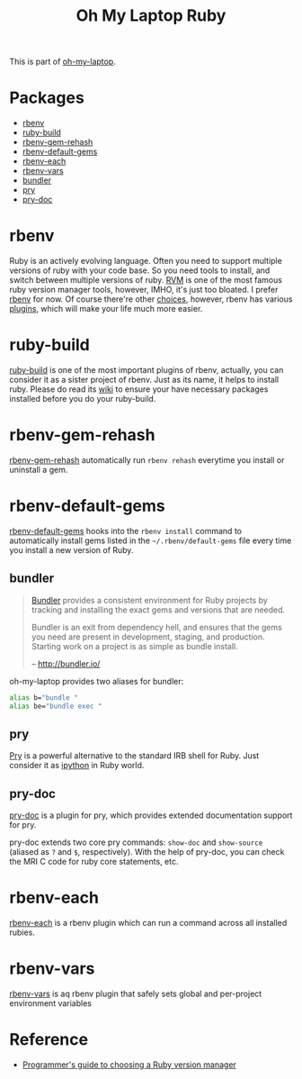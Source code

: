 #+TITLE: Oh My Laptop Ruby
#+OPTIONS: toc:nil num:nil ^:nil

This is part of [[https://github.com/xiaohanyu/oh-my-laptop][oh-my-laptop]].


* Packages

- [[https://github.com/rbenv/rbenv][rbenv]]
- [[https://github.com/rbenv/ruby-build][ruby-build]]
- [[https://github.com/rbenv/rbenv-gem-rehash][rbenv-gem-rehash]]
- [[https://github.com/rbenv/rbenv-default-gems][rbenv-default-gems]]
- [[https://github.com/rbenv/rbenv-each][rbenv-each]]
- [[https://github.com/rbenv/rbenv-vars][rbenv-vars]]
- [[http://bundler.io/][bundler]]
- [[http://pryrepl.org/][pry]]
- [[https://github.com/pry/pry-doc][pry-doc]]


* rbenv

Ruby is an actively evolving language. Often you need to support multiple
versions of ruby with your code base. So you need tools to install, and switch
between multiple versions of ruby. [[http://rvm.io/][RVM]] is one of the most famous ruby version
manager tools, however, IMHO, it's just too bloated. I prefer [[https://github.com/rbenv/rbenv][rbenv]] for now. Of
course there're other [[https://github.com/postmodern/chruby#alternatives][choices]], however, rbenv has various [[https://github.com/rbenv/rbenv/wiki/Plugins][plugins]], which will
make your life much more easier.


* ruby-build

[[https://github.com/rbenv/ruby-build][ruby-build]] is one of the most important plugins of rbenv, actually, you can
consider it as a sister project of rbenv. Just as its name, it helps to install
ruby. Please do read its [[https://github.com/rbenv/ruby-build/wiki][wiki]] to ensure your have necessary packages installed
before you do your ruby-build.


* rbenv-gem-rehash

[[https://github.com/rbenv/rbenv-gem-rehash][rbenv-gem-rehash]] automatically run =rbenv rehash= everytime you install or
uninstall a gem.


* rbenv-default-gems

[[https://github.com/rbenv/rbenv-default-gems][rbenv-default-gems]] hooks into the =rbenv install= command to automatically
install gems listed in the =~/.rbenv/default-gems= file every time you install
a new version of Ruby.


** bundler

#+BEGIN_QUOTE
[[http://bundler.io/][Bundler]] provides a consistent environment for Ruby projects by tracking and
installing the exact gems and versions that are needed.

Bundler is an exit from dependency hell, and ensures that the gems you need are
present in development, staging, and production. Starting work on a project is
as simple as bundle install.

-- http://bundler.io/
#+END_QUOTE

oh-my-laptop provides two aliases for bundler:

#+BEGIN_SRC sh
alias b="bundle "
alias be="bundle exec "
#+END_SRC


** pry

[[http://pryrepl.org/][Pry]] is a powerful alternative to the standard IRB shell for Ruby. Just consider
it as [[http://ipython.org/][ipython]] in Ruby world.


** pry-doc

[[https://github.com/pry/pry-doc][pry-doc]] is a plugin for pry, which provides extended documentation support for
pry.

pry-doc extends two core pry commands: =show-doc= and =show-source= (aliased as
=?= and =$=, respectively). With the help of pry-doc, you can check the MRI C
code for ruby core statements, etc.


* rbenv-each

[[https://github.com/rbenv/rbenv-each][rbenv-each]] is a rbenv plugin which can run a command across all installed
rubies.

* rbenv-vars

[[https://github.com/rbenv/rbenv-vars][rbenv-vars]] is aq rbenv plugin that safely sets global and per-project
environment variables

* Reference

- [[http://kgrz.io/2014/02/13/Programmers-guide-to-choosing-ruby-version-manager.html][Programmer's guide to choosing a Ruby version manager]]
